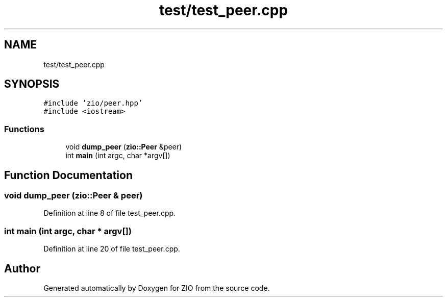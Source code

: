.TH "test/test_peer.cpp" 3 "Tue Feb 4 2020" "ZIO" \" -*- nroff -*-
.ad l
.nh
.SH NAME
test/test_peer.cpp
.SH SYNOPSIS
.br
.PP
\fC#include 'zio/peer\&.hpp'\fP
.br
\fC#include <iostream>\fP
.br

.SS "Functions"

.in +1c
.ti -1c
.RI "void \fBdump_peer\fP (\fBzio::Peer\fP &peer)"
.br
.ti -1c
.RI "int \fBmain\fP (int argc, char *argv[])"
.br
.in -1c
.SH "Function Documentation"
.PP 
.SS "void dump_peer (\fBzio::Peer\fP & peer)"

.PP
Definition at line 8 of file test_peer\&.cpp\&.
.SS "int main (int argc, char * argv[])"

.PP
Definition at line 20 of file test_peer\&.cpp\&.
.SH "Author"
.PP 
Generated automatically by Doxygen for ZIO from the source code\&.
